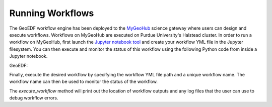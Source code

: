 Running Workflows
==================

The GeoEDF workflow engine has been deployed to the `MyGeoHub <https://mygeohub.org>`_ science gateway where users can 
design and execute workflows. Workflows on MyGeoHub are executed on Purdue University's Halstead cluster. In order to 
run a workflow on MyGeoHub, first launch the `Jupyter notebook tool <https://mygeohub.org/resources/jupyter70>`_ and 
create your workflow YML file in the Jupyter filesystem. You can then execute and monitor the status of this workflow 
using the following Python code from inside a Jupyter notebook.

.. code-block:: python
   :caption: Import the GeoEDF workflow engine module
   import hublib.use
   %use pegasus-5.0.1
   %use geoedfengine-1.81
  
  First, we import the GeoEDF workflow engine module via HUBzero's *use* library. Next, we import the necessary libraries from 
GeoEDF:

.. code-block:: python
   :caption: Import the GeoEDF WorkflowEngine library
   from geoedfengine.WorkflowEngine import WorkflowEngine
   
Finally, execute the desired workflow by specifying the workflow YML file path and a unique workflow name. The workflow name 
can then be used to monitor the status of the workflow.

.. code-block:: python
   WorkflowEngine.execute_workflow(<file-path>,'<workflow-name>')
   WorkflowEngine.workflow_status('<workflow-name>')
   
The *execute_workflow* method will print out the location of workflow outputs and any log files that the user can use to debug 
workflow errors. 
